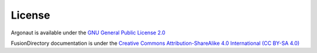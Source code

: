 License
=======

Argonaut is available under the `GNU General Public License 2.0 <https://www.gnu.org/licenses/old-licenses/gpl-2.0.html>`_

FusionDirectory documentation is under the `Creative Commons Attribution-ShareAlike 4.0 International (CC BY-SA 4.0) <https://creativecommons.org/licenses/by-sa/4.0/>`_
